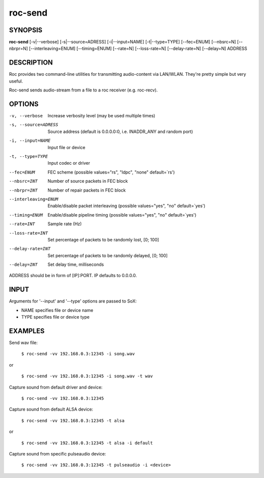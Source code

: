 .. _roc_send:

roc-send
********

SYNOPSIS
========

**roc-send** [-v|--verbose] [-s|--source=ADRESS] [-i|--input=NAME] [-t|--type=TYPE] [--fec=ENUM] [--nbsrc=N] [--nbrpr=N] [--interleaving=ENUM] [--timing=ENUM] [--rate=N] [--loss-rate=N] [--delay-rate=N] [--delay=N] ADDRESS

DESCRIPTION
===========

Roc provides two command-line utilities for transmitting audio-content via LAN/WLAN. They're pretty simple but very useful.

Roc-send sends audio-stream from a file to a roc receiver (e.g. roc-recv). 

OPTIONS
=======

-v, --verbose
	Increase verbosity level (may be used multiple times)

-s, --source=ADRESS
    Source address (default is 0.0.0.0:0, i.e. INADDR_ANY and random port)

-i, --input=NAME
    Input file or device

-t, --type=TYPE
    Input codec or driver

--fec=ENUM
	FEC scheme  (possible values="rs", "ldpc", "none" default=`rs')

--nbsrc=INT
    Number of source packets in FEC block

--nbrpr=INT
    Number of repair packets in FEC block

--interleaving=ENUM
	Enable/disable packet interleaving  (possible values="yes", "no" default=`yes')

--timing=ENUM
	Enable/disable pipeline timing  (possible values="yes", "no" default=`yes')

--rate=INT
	Sample rate (Hz)

--loss-rate=INT
    Set percentage of packets to be randomly lost, [0; 100]

--delay-rate=INT
	Set percentage of packets to be randomly delayed, [0; 100]

--delay=INT
	Set delay time, milliseconds

ADDRESS should be in form of [IP]:PORT. IP defaults to 0.0.0.0.

INPUT
======

Arguments for '--input' and '--type' options are passed to SoX:

* NAME specifies file or device name

* TYPE specifies file or device type

EXAMPLES
========

Send wav file:

	``$ roc-send -vv 192.168.0.3:12345 -i song.wav``

or

	``$ roc-send -vv 192.168.0.3:12345 -i song.wav -t wav``

Capture sound from default driver and device:

	``$ roc-send -vv 192.168.0.3:12345``

Capture sound from default ALSA device:

	``$ roc-send -vv 192.168.0.3:12345 -t alsa``

or

	``$ roc-send -vv 192.168.0.3:12345 -t alsa -i default``

Capture sound from specific pulseaudio device:

	``$ roc-send -vv 192.168.0.3:12345 -t pulseaudio -i <device>``
